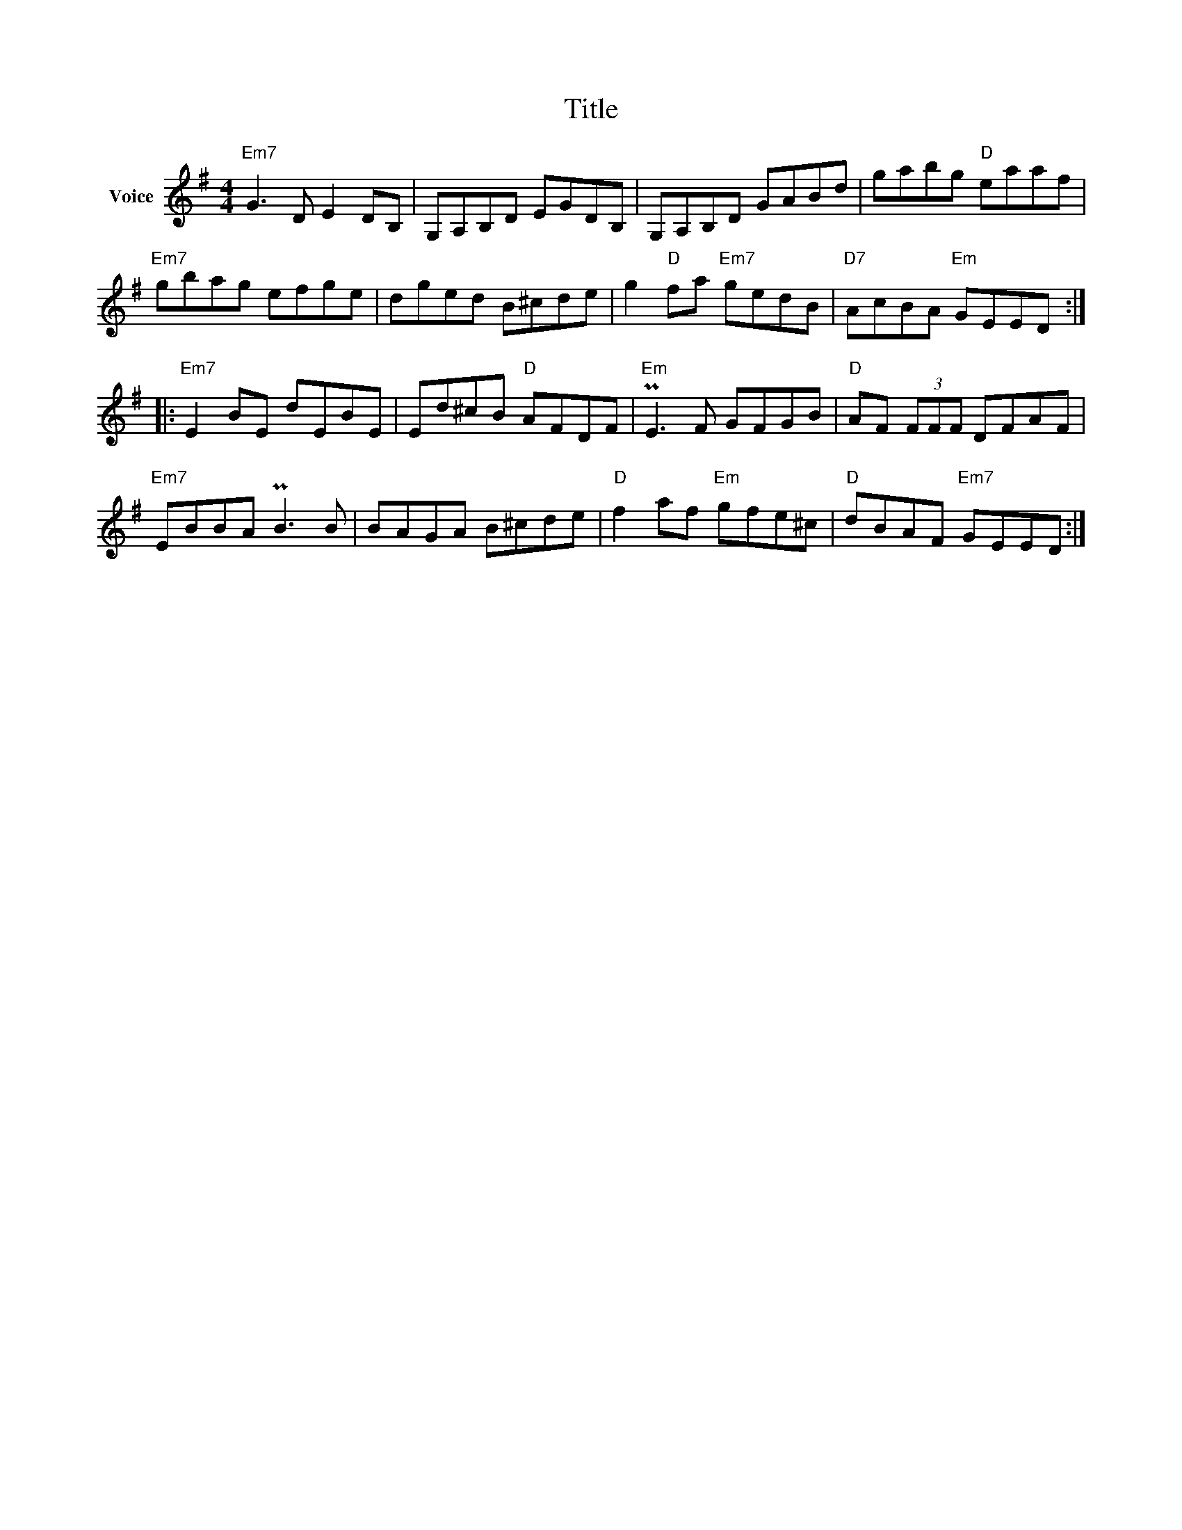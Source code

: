 X:1
T:Title
L:1/8
M:4/4
I:linebreak $
K:G
V:1 treble nm="Voice"
V:1
"Em7" G3 D E2 DB, | G,A,B,D EGDB, | G,A,B,D GABd | gabg"D" eaaf |"Em7" gbag efge | dged B^cde | %6
 g2"D" fa"Em7" gedB |"D7" AcBA"Em" GEED ::"Em7" E2 BE dEBE | Ed^cB"D" AFDF |"Em" PE3 F GFGB | %11
"D" AF (3FFF DFAF |"Em7" EBBA PB3 B | BAGA B^cde |"D" f2 af"Em" gfe^c |"D" dBAF"Em7" GEED :| %16
